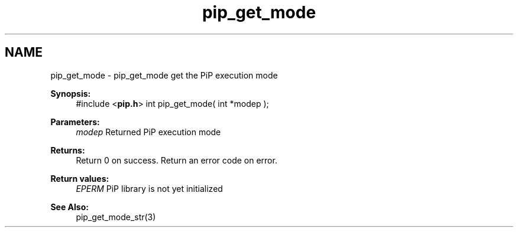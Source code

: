 .TH "pip_get_mode" 3 "Wed Jul 1 2020" "PiP - Process-in-Process" \" -*- nroff -*-
.ad l
.nh
.SH NAME
pip_get_mode \- pip_get_mode 
get the PiP execution mode
.PP
\fBSynopsis:\fP
.RS 4
#include <\fBpip\&.h\fP> int pip_get_mode( int *modep );
.RE
.PP
\fBParameters:\fP
.RS 4
\fImodep\fP Returned PiP execution mode
.RE
.PP
\fBReturns:\fP
.RS 4
Return 0 on success\&. Return an error code on error\&. 
.RE
.PP
\fBReturn values:\fP
.RS 4
\fIEPERM\fP PiP library is not yet initialized
.RE
.PP
\fBSee Also:\fP
.RS 4
pip_get_mode_str(3) 
.RE
.PP

